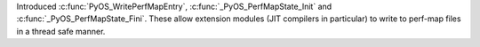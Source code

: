 Introduced :c:func:`PyOS_WritePerfMapEntry`, :c:func:`_PyOS_PerfMapState_Init` and
:c:func:`_PyOS_PerfMapState_Fini`. These allow extension modules (JIT compilers in
particular) to write to perf-map files in a thread safe manner.

